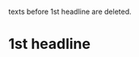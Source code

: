 texts before 1st headline are deleted.
* 1st headline

#+OPTIONS: skip:t
#+TEXT: text *before* /1st headline/
#+TEXT: toc is after this line
